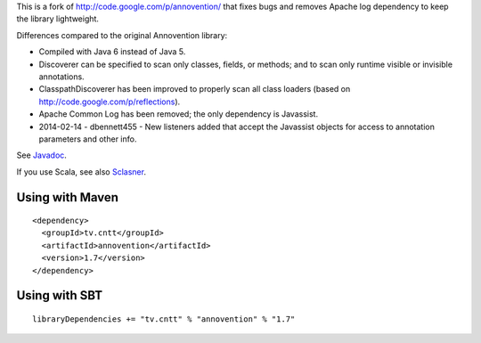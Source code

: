 This is a fork of http://code.google.com/p/annovention/ that fixes bugs and
removes Apache log dependency to keep the library lightweight.

Differences compared to the original Annovention library:

* Compiled with Java 6 instead of Java 5.
* Discoverer can be specified to scan only classes, fields, or methods;
  and to scan only runtime visible or invisible annotations.
* ClasspathDiscoverer has been improved to properly scan all class loaders
  (based on http://code.google.com/p/reflections).
* Apache Common Log has been removed; the only dependency is Javassist.
* 2014-02-14 - dbennett455 - New listeners added that accept the Javassist
  objects for access to annotation parameters and other info.

See `Javadoc <http://ngocdaothanh.github.io/annovention/>`_.

If you use Scala, see also `Sclasner <https://github.com/ngocdaothanh/sclasner>`_.

Using with Maven
----------------

::

  <dependency>
    <groupId>tv.cntt</groupId>
    <artifactId>annovention</artifactId>
    <version>1.7</version>
  </dependency>

Using with SBT
--------------

::

  libraryDependencies += "tv.cntt" % "annovention" % "1.7"
